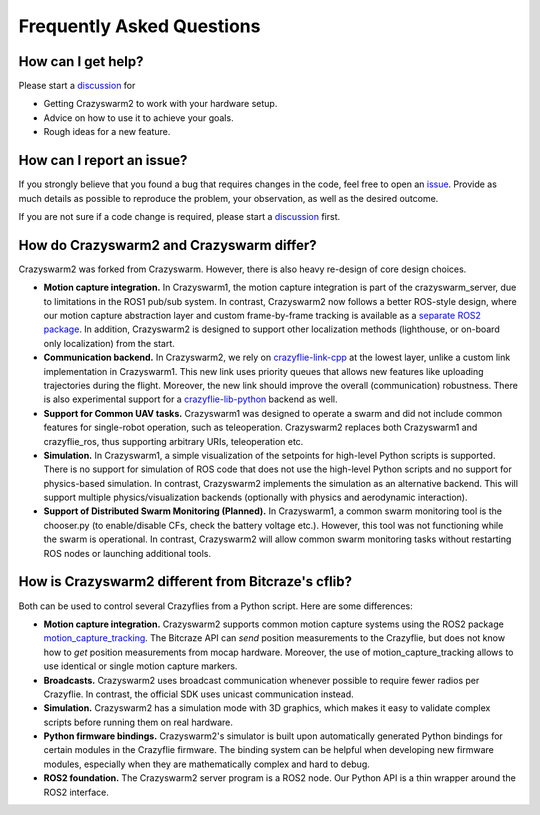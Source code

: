 .. _faq:

Frequently Asked Questions
==========================

How can I get help?
-------------------

Please start a `discussion <https://github.com/IMRCLab/crazyswarm2/discussions>`_ for

- Getting Crazyswarm2 to work with your hardware setup.
- Advice on how to use it to achieve your goals.
- Rough ideas for a new feature.


How can I report an issue?
--------------------------

If you strongly believe that you found a bug that requires changes in the code, feel free to open an `issue <https://github.com/IMRCLab/crazyswarm2/issues>`_.
Provide as much details as possible to reproduce the problem, your observation, as well as the desired outcome.

If you are not sure if a code change is required, please start a `discussion <https://github.com/IMRCLab/crazyswarm2/discussions>`_ first.


How do Crazyswarm2 and Crazyswarm differ?
-----------------------------------------

Crazyswarm2 was forked from Crazyswarm. However, there is also heavy re-design of core design choices.

- **Motion capture integration.**
  In Crazyswarm1, the motion capture integration is part of the crazyswarm_server, due to limitations in the ROS1 pub/sub system.
  In contrast, Crazyswarm2 now follows a better ROS-style design, where our motion capture abstraction layer and custom
  frame-by-frame tracking is available as a `separate ROS2 package <https://github.com/IMRCLab/motion_capture_tracking>`_.
  In addition, Crazyswarm2 is designed to support other localization methods (lighthouse, or on-board only localization) from the start.

- **Communication backend.**
  In Crazyswarm2, we rely on `crazyflie-link-cpp <https://github.com/bitcraze/crazyflie-link-cpp>`_ at the lowest layer, unlike a custom link implementation in Crazyswarm1.
  This new link uses priority queues that allows new features like uploading trajectories during the flight. Moreover, the new link should improve the overall (communication) robustness.
  There is also experimental support for a `crazyflie-lib-python <https://www.bitcraze.io/documentation/repository/crazyflie-lib-python/master/>`_ backend as well. 

- **Support for Common UAV tasks.**
  Crazyswarm1 was designed to operate a swarm and did not include common features for single-robot operation, such as teleoperation. Crazyswarm2 replaces both Crazyswarm1 and crazyflie_ros, thus supporting arbitrary URIs, teleoperation etc.

- **Simulation.**
  In Crazyswarm1, a simple visualization of the setpoints for high-level Python scripts is supported. There is no support for simulation of ROS code that does not use the high-level Python scripts and no support for physics-based simulation.
  In contrast, Crazyswarm2 implements the simulation as an alternative backend. This will support multiple physics/visualization backends (optionally with physics and aerodynamic interaction).

- **Support of Distributed Swarm Monitoring (Planned).**
  In Crazyswarm1, a common swarm monitoring tool is the chooser.py (to enable/disable CFs, check the battery voltage etc.). However, this tool was not functioning while the swarm is operational.
  In contrast, Crazyswarm2 will allow common swarm monitoring tasks without restarting ROS nodes or launching additional tools. 


How is Crazyswarm2 different from Bitcraze's cflib?
---------------------------------------------------

Both can be used to control several Crazyflies from a Python script.
Here are some differences:

- **Motion capture integration.**
  Crazyswarm2 supports common motion capture systems using the ROS2 package `motion_capture_tracking <https://github.com/IMRCLab/motion_capture_tracking/tree/ros2>`_.
  The Bitcraze API can *send* position measurements to the Crazyflie,
  but does not know how to *get* position measurements from mocap hardware.
  Moreover, the use of motion_capture_tracking allows to use identical or single motion capture markers.
- **Broadcasts.**
  Crazyswarm2 uses broadcast communication whenever possible to require fewer radios per Crazyflie. In contrast, the official SDK uses unicast communication instead.
- **Simulation.**
  Crazyswarm2 has a simulation mode with 3D graphics,
  which makes it easy to validate complex scripts before running them on real hardware.
- **Python firmware bindings.**
  Crazyswarm2's simulator is built upon automatically generated Python bindings
  for certain modules in the Crazyflie firmware.
  The binding system can be helpful when developing new firmware modules,
  especially when they are mathematically complex and hard to debug.
- **ROS2 foundation.**
  The Crazyswarm2 server program is a ROS2 node.
  Our Python API is a thin wrapper around the ROS2 interface.